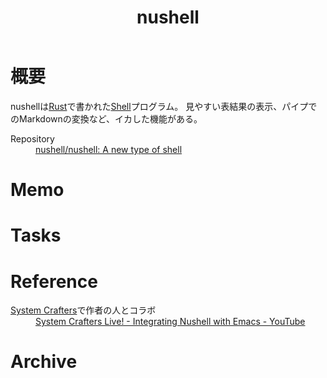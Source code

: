 :PROPERTIES:
:ID:       1cbbdde8-10d3-4fe8-972f-5b5005625ed8
:END:
#+title: nushell
* 概要
nushellは[[id:ddc21510-6693-4c1e-9070-db0dd2a8160b][Rust]]で書かれた[[id:585d3b5e-989d-4363-bcc3-894402fcfcf9][Shell]]プログラム。
見やすい表結果の表示、パイプでのMarkdownの変換など、イカした機能がある。

- Repository :: [[https://github.com/nushell/nushell][nushell/nushell: A new type of shell]]
* Memo
* Tasks
* Reference
- [[id:fa497359-ae3f-494a-b24a-9822eefe67ad][System Crafters]]で作者の人とコラボ :: [[https://www.youtube.com/watch?v=IHeKUeO7bpo][System Crafters Live! - Integrating Nushell with Emacs - YouTube]]
* Archive
